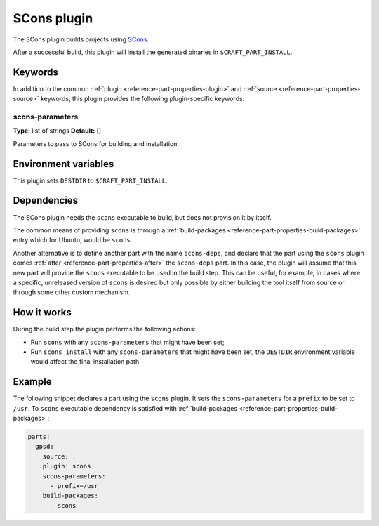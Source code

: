 .. _craft_parts_scons_plugin:

SCons plugin
============

The SCons plugin builds projects using SCons_.

After a successful build, this plugin will install the generated
binaries in ``$CRAFT_PART_INSTALL``.

Keywords
--------

In addition to the common :ref:`plugin <reference-part-properties-plugin>` and
:ref:`source <reference-part-properties-source>` keywords, this plugin provides the
following plugin-specific keywords:

scons-parameters
~~~~~~~~~~~~~~~~
**Type:** list of strings
**Default:** []

Parameters to pass to SCons for building and installation.

Environment variables
---------------------

This plugin sets ``DESTDIR`` to ``$CRAFT_PART_INSTALL``.

Dependencies
------------

The SCons plugin needs the ``scons`` executable to build, but does not provision it by
itself.

The common means of providing ``scons`` is through a :ref:`build-packages
<reference-part-properties-build-packages>` entry which for Ubuntu, would be ``scons``.

Another alternative is to define another part with the name ``scons-deps``, and declare
that the part using the ``scons`` plugin comes :ref:`after
<reference-part-properties-after>` the ``scons-deps`` part. In this case, the plugin
will assume that this new part will provide the ``scons`` executable to be used in the
build step. This can be useful, for example, in cases where a specific, unreleased
version of ``scons`` is desired but only possible by either building the tool itself
from source or through some other custom mechanism.


How it works
------------

During the build step the plugin performs the following actions:

* Run ``scons`` with any ``scons-parameters`` that might have been set;
* Run ``scons install`` with any ``scons-parameters`` that might have been set,
  the ``DESTDIR`` environment variable would affect the final installation path.

Example
-------

The following snippet declares a part using the ``scons`` plugin. It sets the
``scons-parameters`` for a ``prefix`` to be set to ``/usr``. To ``scons`` executable
dependency is satisfied with :ref:`build-packages
<reference-part-properties-build-packages>`:

.. code-block:: yaml

    parts:
      gpsd:
        source: .
        plugin: scons
        scons-parameters:
          - prefix=/usr
        build-packages:
          - scons


.. _SCons: https://scons.org/

